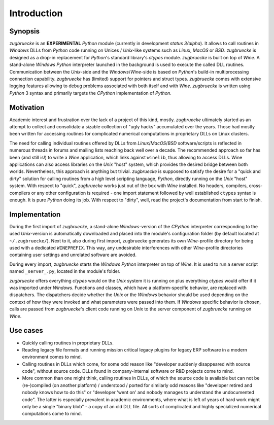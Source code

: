 .. _introduction:

.. index::
	single: motivation
	single: implementation
	single: use cases

Introduction
============

.. _synopsis:

Synopsis
--------

*zugbruecke* is an **EXPERIMENTAL** *Python* module (currently in development *status 3/alpha*).
It allows to call routines in *Windows* DLLs from *Python* code running on
Unices / *Unix*-like systems such as *Linux*, *MacOS* or *BSD*.
*zugbruecke* is designed as a drop-in replacement for *Python*'s standard library's *ctypes* module.
*zugbruecke* is built on top of *Wine*. A stand-alone *Windows* *Python* interpreter
launched in the background is used to execute the called DLL routines.
Communication between the *Unix*-side and the *Windows*/*Wine*-side is based on *Python*'s
build-in multiprocessing connection capability.
*zugbruecke* has (limited) support for pointers and struct types.
*zugbruecke* comes with extensive logging features allowing to debug problems
associated with both itself and with *Wine*.
*zugbruecke* is written using *Python* 3 syntax and primarily targets the
*CPython* implementation of *Python*.

.. _motivation:

Motivation
----------

Academic interest and frustration over the lack of a project of this kind, mostly.
*zugbruecke* ultimately started as an attempt to collect and consolidate a
sizable collection of "ugly hacks" accumulated over the years. Those had mostly been
written for accessing routines for complicated numerical computations in proprietary DLLs
on Linux clusters.

The need for calling individual routines offered by DLLs
from *Linux*/*MacOS*/*BSD* software/scripts is reflected in numerous threads in forums and
mailing lists reaching back well over a decade. The recommended approach so far
has been (and still is!) to write a *Wine* application, which links against ``winelib``,
thus allowing to access DLLs. Wine applications can also access libraries
on the *Unix* "host" system, which provides the desired bridge between both worlds.
Nevertheless, this approach is anything but trivial. *zugbruecke* is supposed
to satisfy the desire for a "quick and dirty" solution for calling routines from a
high level scripting language, *Python*, directly running on the *Unix* "host" system.
With respect to "quick", *zugbruecke* works just out of the box with *Wine* installed.
No headers, compilers, cross-compilers or any other configuration is required - one
import statement followed by well established ``ctypes`` syntax is enough.
It is pure *Python* doing its job.
With respect to "dirty", well, read the project's documentation from start to finish.

.. _implementation:

Implementation
--------------

During the first import of *zugbruecke*, a stand-alone *Windows*-version of the
*CPython* interpreter corresponding to the used *Unix*-version is automatically
downloaded and placed into the module's configuration folder (by default located at
``~/.zugbruecke/``). Next to it, also during first import, zugbruecke
generates its own *Wine*-profile directory for being used with a dedicated
``WINEPREFIX``. This way, any undesirable interferences with other *Wine*-profile
directories containing user settings and unrelated software are avoided.

During every import, *zugbruecke* starts the *Windows* *Python* interpreter on top of *Wine*.
It is used to run a server script named ``_server_.py``, located in the module's folder.

*zugbruecke* offers everything *ctypes* would on the *Unix* system it is running on
plus everything *ctypes* would offer if it was imported under *Windows*. Functions
and classes, which have a platform-specific behavior, are replaced with dispatchers.
The dispatchers decide whether the *Unix* or the *Windows* behavior should be used
depending on the context of how they were invoked and what parameters were passed
into them. If *Windows* specific behavior is chosen, calls are passed from
*zugbruecke*'s client code running on *Unix* to the server component of *zugbruecke*
running on *Wine*.

.. _usecases:

Use cases
---------

- Quickly calling routines in proprietary DLLs.

- Reading legacy file formats and running mission critical legacy plugins
  for legacy ERP software in a modern environment comes to mind.

- Calling routines in DLLs which come, for some odd reason like "developer suddenly
  disappeared with source code", without source code.
  DLLs found in company-internal software or R&D projects come to mind.

- More common than one might think, calling routines in DLLs, of which the source code is available but
  can not be (re-)compiled (on another platform) / understood / ported for similarly
  odd reasons like "developer retired and nobody knows how to do this" or "developer 'went on'
  and nobody manages to understand the undocumented code". The latter is especially
  prevalent in academic environments, where what is left of years of hard work might
  only be a single "binary blob" - a copy of an old DLL file. All sorts of complicated
  and highly specialized numerical computations come to mind.
